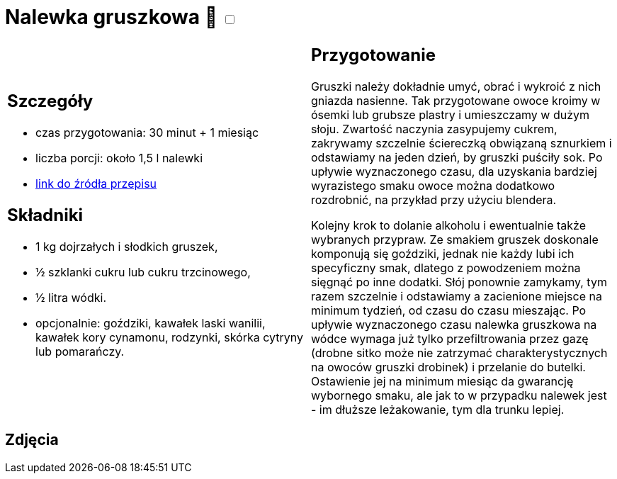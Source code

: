 = Nalewka gruszkowa 🌱 +++ <label class="switch"><input data-status="off" type="checkbox"><span class="slider round"></span></label>+++ 

[cols=".<a,.<a"]
[frame=none]
[grid=none]
|===
|
== Szczegóły
* czas przygotowania: 30 minut + 1 miesiąc
* liczba porcji: około 1,5 l nalewki
* https://fajnyogrod.pl/kuchnia/nalewki-domowe/nalewka-z-gruszek-na-wodce-i-spirytusie-przepisy-krok-po-kroku/[link do źródła przepisu]

== Składniki

* 1 kg dojrzałych i słodkich gruszek,
* ½ szklanki cukru lub cukru trzcinowego,
* ½ litra wódki.
* opcjonalnie: goździki, kawałek laski wanilii, kawałek kory cynamonu, rodzynki, skórka cytryny lub pomarańczy. 

|
== Przygotowanie

Gruszki należy dokładnie umyć, obrać i wykroić z nich gniazda nasienne. Tak przygotowane owoce kroimy w ósemki lub grubsze plastry i umieszczamy w dużym słoju. Zwartość naczynia zasypujemy cukrem, zakrywamy szczelnie ściereczką obwiązaną sznurkiem i odstawiamy na jeden dzień, by gruszki puściły sok. Po upływie wyznaczonego czasu, dla uzyskania bardziej wyrazistego smaku owoce można dodatkowo rozdrobnić, na przykład przy użyciu blendera.

Kolejny krok to dolanie alkoholu i ewentualnie także wybranych przypraw. Ze smakiem gruszek doskonale komponują się goździki, jednak nie każdy lubi ich specyficzny smak, dlatego z powodzeniem można sięgnąć po inne dodatki. Słój ponownie zamykamy, tym razem szczelnie i odstawiamy a zacienione miejsce na minimum tydzień, od czasu do czasu mieszając. Po upływie wyznaczonego czasu nalewka gruszkowa na wódce wymaga już tylko przefiltrowania przez gazę (drobne sitko może nie zatrzymać charakterystycznych na owoców gruszki drobinek) i przelanie do butelki. Ostawienie jej na minimum miesiąc da gwarancję wybornego smaku, ale jak to w przypadku nalewek jest - im dłuższe leżakowanie, tym dla trunku lepiej.

|===

[.text-center]
== Zdjęcia
